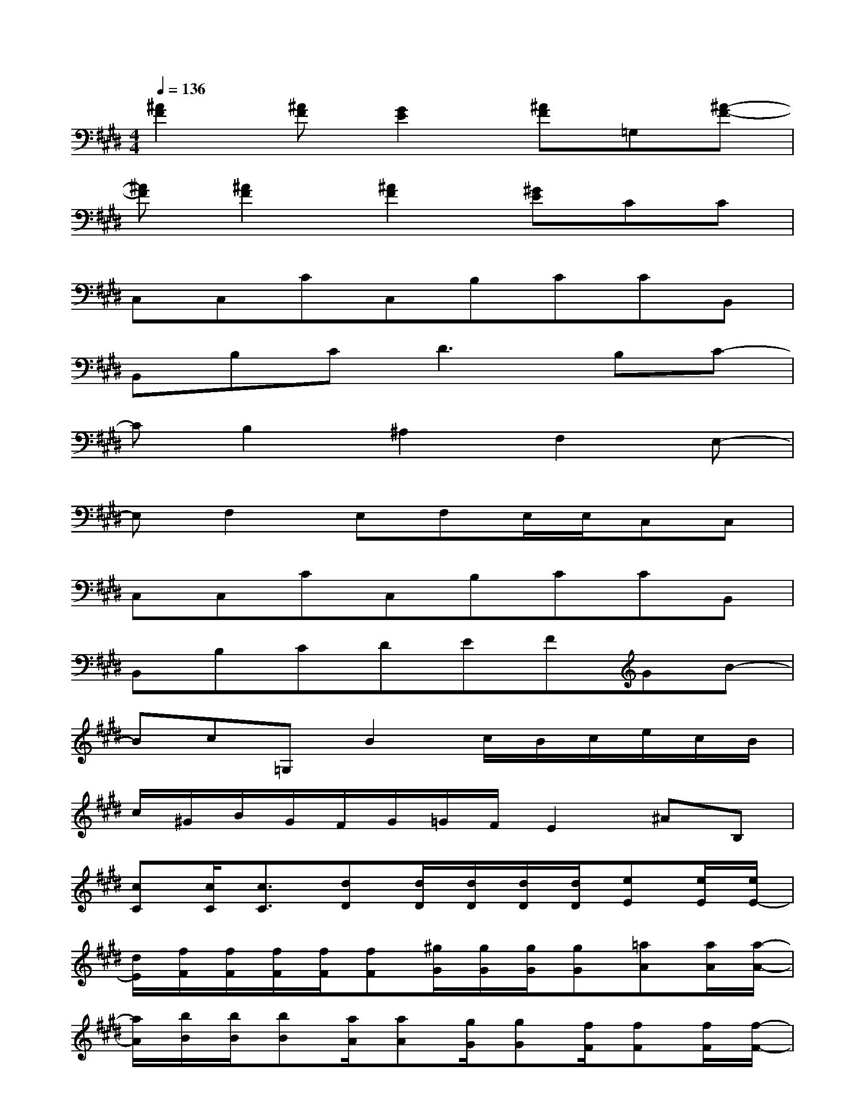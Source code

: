 X:1
T:
M:4/4
L:1/8
Q:1/4=136
K:E%4sharps
V:1
[^A2F2][^AF][G2E2][^AF]=G,[^A-F-]|
[^AF][^A2F2][^A2F2][^GE]CC|
C,C,CC,B,CCB,,|
B,,B,C2<D2B,C-|
CB,2^A,2F,2E,-|
E,F,2E,F,E,/2E,/2C,C,|
C,C,CC,B,CCB,,|
B,,B,CDEFGB-|
Bc=G,B2c/2B/2c/2e/2c/2B/2|
c/2^G/2B/2G/2F/2G/2=G/2F/2E2^AB,|
[cC][c/2C/2][c3/2C3/2][dD][d/2D/2][d/2D/2][d/2D/2][d/2D/2][eE][e/2E/2][e/2E/2-]|
[d/2E/2][f/2F/2][f/2F/2][f/2F/2][f/2F/2][fF][^g/2G/2][g/2G/2][g/2G/2][gG][=aA][a/2A/2][a/2-A/2-]|
[a/2A/2][b/2B/2][b/2B/2][bB][a/2A/2][aA][g/2G/2][gG][f/2F/2][fF][f/2F/2][f/2-F/2-]|
[f/2F/2][g/2G/2][g/2G/2][gG][f/2F/2][f/2F/2][f/2F/2][e/2E/2][e/2E/2][eE][d/2D/2][dD][c/2C/2]|
[cC][c/2C/2][cC][d/2D/2][dD][d/2D/2][dD][e/2E/2][eE][e/2E/2][e/2-E/2-]|
[e/2E/2][f/2F/2][f/2F/2][f/2F/2][f/2F/2][fF][g/2G/2][g/2G/2][g/2G/2][g/2G/2][g/2G/2][gG][f/2F/2][f/2F/2]